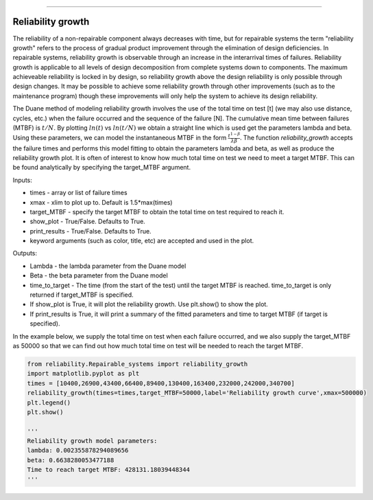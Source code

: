 .. image:: images/logo.png

-------------------------------------

Reliability growth
''''''''''''''''''

The reliability of a non-repairable component always decreases with time, but for repairable systems the term "reliability growth" refers to the process of gradual product improvement through the elimination of design deficiencies. In repairable systems, reliability growth is observable through an increase in the interarrival times of failures. Reliability growth is applicable to all levels of design decomposition from complete systems down to components. The maximum achieveable reliability is locked in by design, so reliability growth above the design reliability is only possible through design changes. It may be possible to achieve some reliability growth through other improvements (such as to the maintenance program) though these improvements will only help the system to achieve its design reliability.

The Duane method of modeling reliability growth involves the use of the total time on test [t] (we may also use distance, cycles, etc.) when the failure occurred and the sequence of the failure [N]. The cumulative mean time between failures (MTBF) is :math:`t/N`. By plotting :math:`ln(t)` vs :math:`ln(t/N)` we obtain a straight line which is used get the parameters lambda and beta. Using these parameters, we can model the instantaneous MTBF in the form :math:`\frac{t^{1-\beta}}{\lambda*\beta}`. The function `reliability_growth` accepts the failure times and performs this model fitting to obtain the parameters lambda and beta, as well as produce the reliability growth plot. It is often of interest to know how much total time on test we need to meet a target MTBF. This can be found analytically by specifying the target_MTBF argument.

Inputs:

-   times - array or list of failure times
-   xmax - xlim to plot up to. Default is 1.5*max(times)
-   target_MTBF - specify the target MTBF to obtain the total time on test required to reach it.
-   show_plot - True/False. Defaults to True.
-   print_results - True/False. Defaults to True.
-   keyword arguments (such as color, title, etc) are accepted and used in the plot.
    
Outputs:

-   Lambda - the lambda parameter from the Duane model
-   Beta - the beta parameter from the Duane model
-   time_to_target - The time (from the start of the test) until the target MTBF is reached. time_to_target is only returned if target_MTBF is specified.
-   If show_plot is True, it will plot the reliability growth. Use plt.show() to show the plot.
-   If print_results is True, it will print a summary of the fitted parameters and time to target MTBF (if target is specified).

In the example below, we supply the total time on test when each failure occurred, and we also supply the target_MTBF as 50000 so that we can find out how much total time on test will be needed to reach the target MTBF.

.. code:: python

    from reliability.Repairable_systems import reliability_growth
    import matplotlib.pyplot as plt
    times = [10400,26900,43400,66400,89400,130400,163400,232000,242000,340700]
    reliability_growth(times=times,target_MTBF=50000,label='Reliability growth curve',xmax=500000)
    plt.legend()
    plt.show()
    
    '''
    Reliability growth model parameters:
    lambda: 0.002355878294089656
    beta: 0.6638280053477188
    Time to reach target MTBF: 428131.18039448344
    '''

.. image:: images/reliability_growth.png
